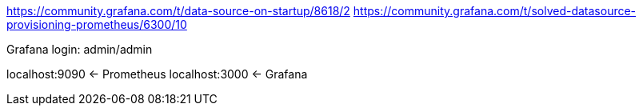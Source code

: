 https://community.grafana.com/t/data-source-on-startup/8618/2
https://community.grafana.com/t/solved-datasource-provisioning-prometheus/6300/10

Grafana login: admin/admin

localhost:9090 <- Prometheus
localhost:3000 <- Grafana
